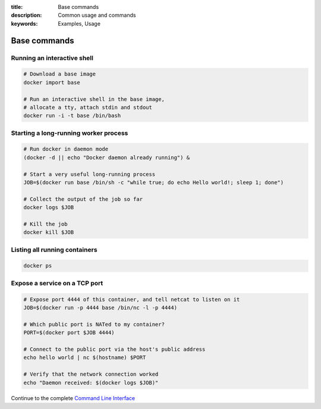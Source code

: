:title: Base commands
:description: Common usage and commands
:keywords: Examples, Usage


Base commands
=============


Running an interactive shell
----------------------------

.. code-block:: bash

  # Download a base image
  docker import base

  # Run an interactive shell in the base image,
  # allocate a tty, attach stdin and stdout
  docker run -i -t base /bin/bash


Starting a long-running worker process
--------------------------------------

.. code-block:: bash

  # Run docker in daemon mode
  (docker -d || echo "Docker daemon already running") &

  # Start a very useful long-running process
  JOB=$(docker run base /bin/sh -c "while true; do echo Hello world!; sleep 1; done")

  # Collect the output of the job so far
  docker logs $JOB

  # Kill the job
  docker kill $JOB


Listing all running containers
------------------------------

.. code-block:: bash

  docker ps

Expose a service on a TCP port
------------------------------

.. code-block:: bash

  # Expose port 4444 of this container, and tell netcat to listen on it
  JOB=$(docker run -p 4444 base /bin/nc -l -p 4444)

  # Which public port is NATed to my container?
  PORT=$(docker port $JOB 4444)

  # Connect to the public port via the host's public address
  echo hello world | nc $(hostname) $PORT

  # Verify that the network connection worked
  echo "Daemon received: $(docker logs $JOB)"

Continue to the complete `Command Line Interface`_

.. _Command Line Interface: ../commandline/cli.html
